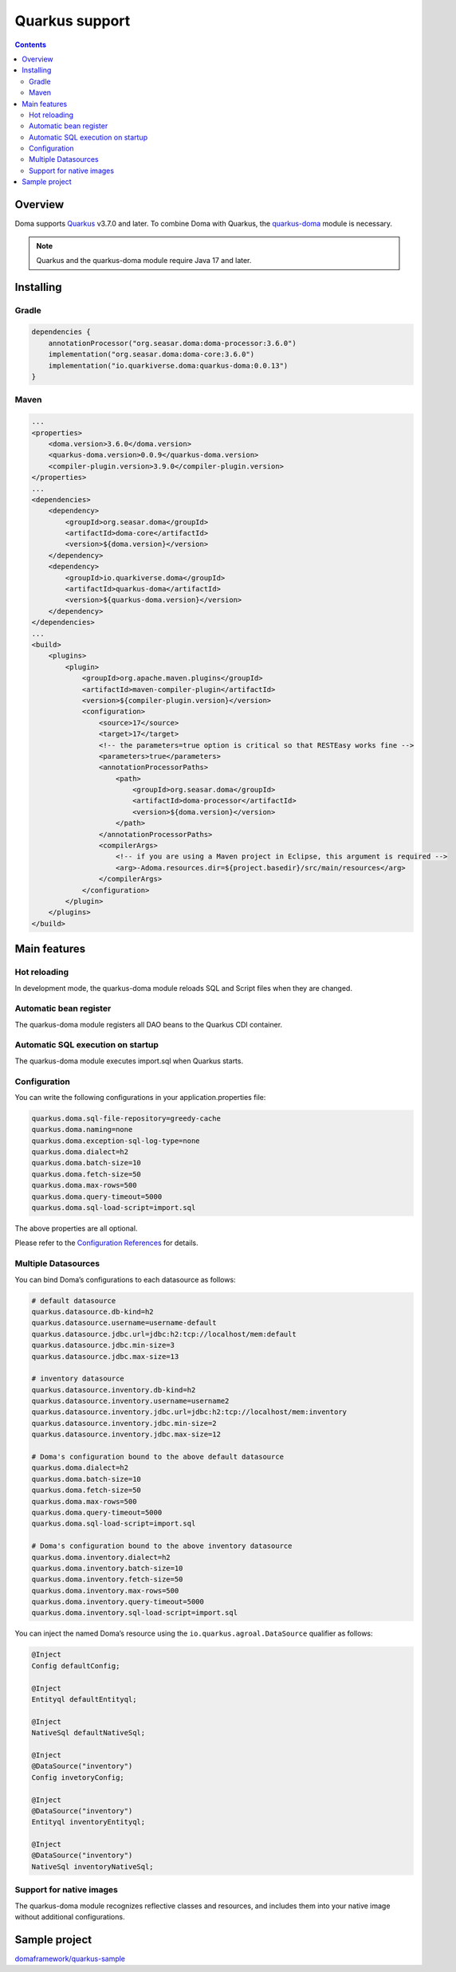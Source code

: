 ===============
Quarkus support
===============

.. contents::
   :depth: 3

Overview
========

Doma supports `Quarkus <https://quarkus.io/>`_ v3.7.0 and later.
To combine Doma with Quarkus, the `quarkus-doma <https://github.com/quarkiverse/quarkus-doma>`_ module is necessary.

.. note::

  Quarkus and the quarkus-doma module require Java 17 and later.

Installing
==========

Gradle
------

.. code-block:: kotlin

    dependencies {
        annotationProcessor("org.seasar.doma:doma-processor:3.6.0")
        implementation("org.seasar.doma:doma-core:3.6.0")
        implementation("io.quarkiverse.doma:quarkus-doma:0.0.13")
    }

Maven
-----

.. code-block:: xml

    ...
    <properties>
        <doma.version>3.6.0</doma.version>
        <quarkus-doma.version>0.0.9</quarkus-doma.version>
        <compiler-plugin.version>3.9.0</compiler-plugin.version>
    </properties>
    ...
    <dependencies>
        <dependency>
            <groupId>org.seasar.doma</groupId>
            <artifactId>doma-core</artifactId>
            <version>${doma.version}</version>
        </dependency>
        <dependency>
            <groupId>io.quarkiverse.doma</groupId>
            <artifactId>quarkus-doma</artifactId>
            <version>${quarkus-doma.version}</version>
        </dependency>
    </dependencies>
    ...
    <build>
        <plugins>
            <plugin>
                <groupId>org.apache.maven.plugins</groupId>
                <artifactId>maven-compiler-plugin</artifactId>
                <version>${compiler-plugin.version}</version>
                <configuration>
                    <source>17</source>
                    <target>17</target>
                    <!-- the parameters=true option is critical so that RESTEasy works fine -->
                    <parameters>true</parameters>
                    <annotationProcessorPaths>
                        <path>
                            <groupId>org.seasar.doma</groupId>
                            <artifactId>doma-processor</artifactId>
                            <version>${doma.version}</version>
                        </path>
                    </annotationProcessorPaths>
                    <compilerArgs>
                        <!-- if you are using a Maven project in Eclipse, this argument is required -->
                        <arg>-Adoma.resources.dir=${project.basedir}/src/main/resources</arg>
                    </compilerArgs>
                </configuration>
            </plugin>
        </plugins>
    </build>

Main features
=============

Hot reloading
-------------

In development mode, the quarkus-doma module reloads SQL and Script files when they are changed.

Automatic bean register
-----------------------

The quarkus-doma module registers all DAO beans to the Quarkus CDI container.

Automatic SQL execution on startup
-----------------------------------

The quarkus-doma module executes import.sql when Quarkus starts.

Configuration
-------------

You can write the following configurations in your application.properties file:

.. code-block:: properties

    quarkus.doma.sql-file-repository=greedy-cache
    quarkus.doma.naming=none
    quarkus.doma.exception-sql-log-type=none
    quarkus.doma.dialect=h2
    quarkus.doma.batch-size=10
    quarkus.doma.fetch-size=50
    quarkus.doma.max-rows=500
    quarkus.doma.query-timeout=5000
    quarkus.doma.sql-load-script=import.sql

The above properties are all optional.

Please refer to the `Configuration References <https://docs.quarkiverse.io/quarkus-doma/dev/index.html#_configuration_references>`_ for details.

Multiple Datasources
--------------------

You can bind Doma’s configurations to each datasource as follows:

.. code-block:: properties

    # default datasource
    quarkus.datasource.db-kind=h2
    quarkus.datasource.username=username-default
    quarkus.datasource.jdbc.url=jdbc:h2:tcp://localhost/mem:default
    quarkus.datasource.jdbc.min-size=3
    quarkus.datasource.jdbc.max-size=13
    
    # inventory datasource
    quarkus.datasource.inventory.db-kind=h2
    quarkus.datasource.inventory.username=username2
    quarkus.datasource.inventory.jdbc.url=jdbc:h2:tcp://localhost/mem:inventory
    quarkus.datasource.inventory.jdbc.min-size=2
    quarkus.datasource.inventory.jdbc.max-size=12
    
    # Doma's configuration bound to the above default datasource
    quarkus.doma.dialect=h2
    quarkus.doma.batch-size=10
    quarkus.doma.fetch-size=50
    quarkus.doma.max-rows=500
    quarkus.doma.query-timeout=5000
    quarkus.doma.sql-load-script=import.sql
    
    # Doma's configuration bound to the above inventory datasource
    quarkus.doma.inventory.dialect=h2
    quarkus.doma.inventory.batch-size=10
    quarkus.doma.inventory.fetch-size=50
    quarkus.doma.inventory.max-rows=500
    quarkus.doma.inventory.query-timeout=5000
    quarkus.doma.inventory.sql-load-script=import.sql

You can inject the named Doma’s resource using the ``io.quarkus.agroal.DataSource`` qualifier as follows:

.. code-block:: java

    @Inject
    Config defaultConfig;
    
    @Inject
    Entityql defaultEntityql;
    
    @Inject
    NativeSql defaultNativeSql;
    
    @Inject
    @DataSource("inventory")
    Config invetoryConfig;
    
    @Inject
    @DataSource("inventory")
    Entityql inventoryEntityql;
    
    @Inject
    @DataSource("inventory")
    NativeSql inventoryNativeSql;

Support for native images
-------------------------

The quarkus-doma module recognizes reflective classes and resources, and includes them into your native image without additional configurations.

Sample project
==============

`domaframework/quarkus-sample <https://github.com/domaframework/quarkus-sample>`_
